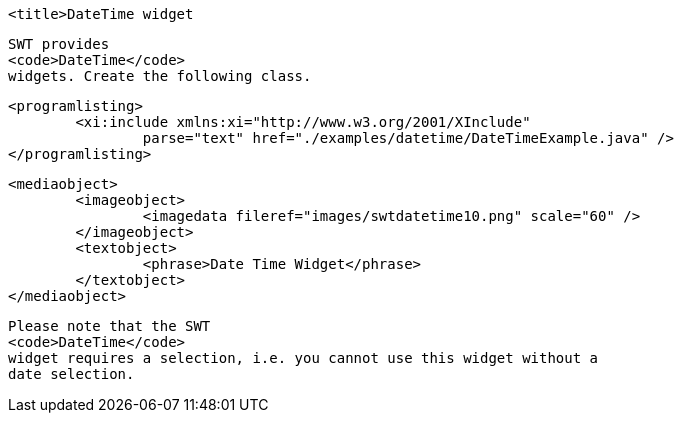 
	<title>DateTime widget
	
		SWT provides
		<code>DateTime</code>
		widgets. Create the following class.
	

	
		<programlisting>
			<xi:include xmlns:xi="http://www.w3.org/2001/XInclude"
				parse="text" href="./examples/datetime/DateTimeExample.java" />
		</programlisting>
	

	
		<mediaobject>
			<imageobject>
				<imagedata fileref="images/swtdatetime10.png" scale="60" />
			</imageobject>
			<textobject>
				<phrase>Date Time Widget</phrase>
			</textobject>
		</mediaobject>
	
	
		Please note that the SWT
		<code>DateTime</code>
		widget requires a selection, i.e. you cannot use this widget without a
		date selection.
	
